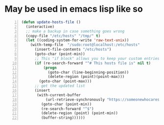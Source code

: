 * May be used in emacs lisp like so
#+BEGIN_SRC emacs-lisp -n :async :results verbatim code
  (defun update-hosts-file ()
    (interactive)
    ;; make a backup in case something goes wrong
    (copy-file "/etc/hosts" "/tmp/" t)
    (let ((coding-system-for-write 'raw-text-unix))
      (with-temp-file  "/sudo:root@localhost:/etc/hosts"
        (insert-file-contents "/etc/hosts")
        (goto-char (point-min))
        ;; This "if block" allows you to keep your custom entries untouched
        (if (re-search-forward "^# This hosts file is" nil t)
            (progn
              (goto-char (line-beginning-position))
              (delete-region (point)(point-max)))
          (goto-char (point-max)))
        ;; get the updated list
        (insert
         (with-current-buffer
             (url-retrieve-synchronously "https://someonewhocares.org/hosts/hosts" t t)
           (goto-char (point-min))
           (re-search-forward "^$")
           (delete-region (point) (point-min))
           (buffer-string))))))
#+END_SRC